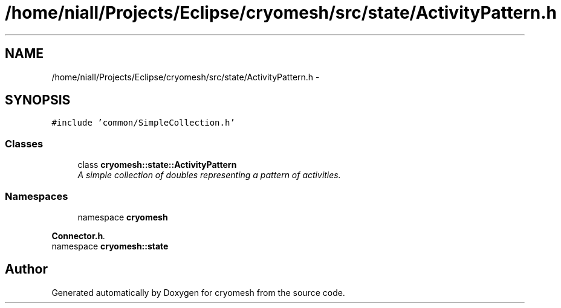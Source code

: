 .TH "/home/niall/Projects/Eclipse/cryomesh/src/state/ActivityPattern.h" 3 "Fri Apr 1 2011" "cryomesh" \" -*- nroff -*-
.ad l
.nh
.SH NAME
/home/niall/Projects/Eclipse/cryomesh/src/state/ActivityPattern.h \- 
.SH SYNOPSIS
.br
.PP
\fC#include 'common/SimpleCollection.h'\fP
.br

.SS "Classes"

.in +1c
.ti -1c
.RI "class \fBcryomesh::state::ActivityPattern\fP"
.br
.RI "\fIA simple collection of doubles representing a pattern of activities. \fP"
.in -1c
.SS "Namespaces"

.in +1c
.ti -1c
.RI "namespace \fBcryomesh\fP"
.br
.PP

.RI "\fI\fBConnector.h\fP. \fP"
.ti -1c
.RI "namespace \fBcryomesh::state\fP"
.br
.in -1c
.SH "Author"
.PP 
Generated automatically by Doxygen for cryomesh from the source code.
